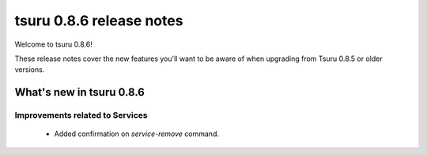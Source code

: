 =========================
tsuru 0.8.6 release notes
=========================

Welcome to tsuru 0.8.6!

These release notes cover the new features you'll want to be aware of when
upgrading from Tsuru 0.8.5 or older versions.

.. _`new features`: `What's new in tsr 0.8.6`_

What's new in tsuru 0.8.6
=========================

Improvements related to Services
--------------------------------

    * Added confirmation on `service-remove` command.

